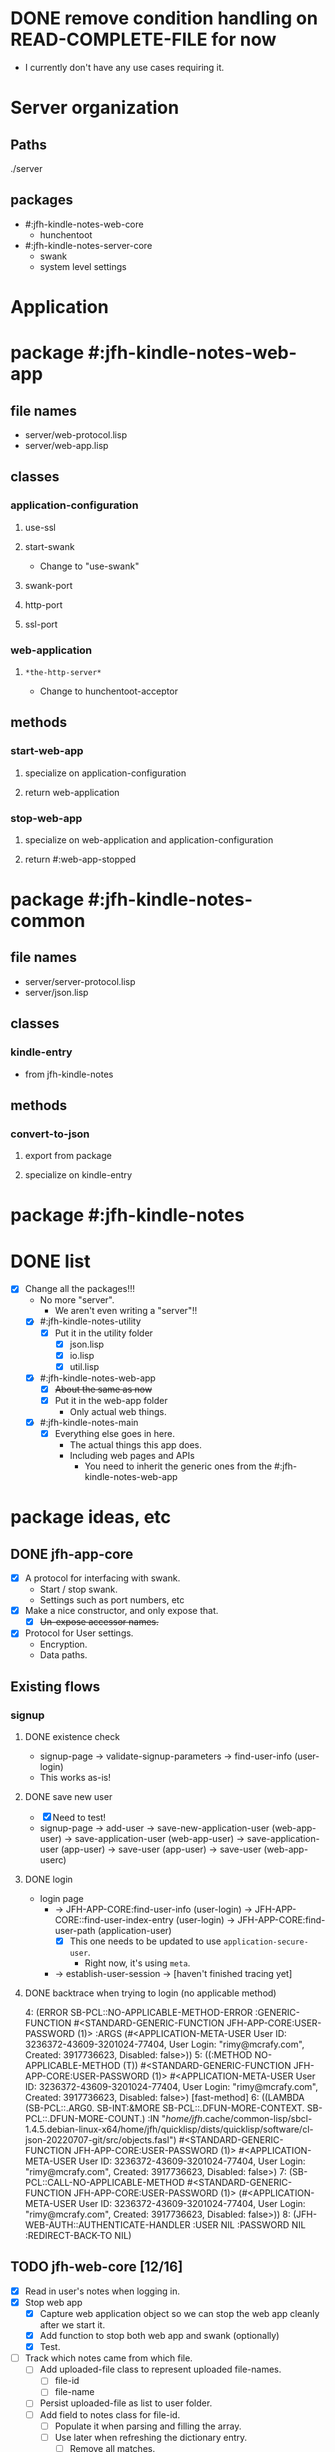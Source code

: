 * DONE remove condition handling on READ-COMPLETE-FILE for now
- I currently don't have any use cases requiring it.
* Server organization
** Paths
./server
** packages
- #:jfh-kindle-notes-web-core
  - hunchentoot
- #:jfh-kindle-notes-server-core
  - swank 
  - system level settings
* Application
* package #:jfh-kindle-notes-web-app
** file names
- server/web-protocol.lisp
- server/web-app.lisp
** classes
*** application-configuration
**** use-ssl
**** start-swank
 - Change to "use-swank"
**** swank-port
**** http-port
**** ssl-port
*** web-application
**** =*the-http-server*=
  - Change to hunchentoot-acceptor
** methods
*** start-web-app
**** specialize on application-configuration
**** return web-application
*** stop-web-app
**** specialize on web-application and application-configuration
**** return #:web-app-stopped
* package #:jfh-kindle-notes-common
** file names
- server/server-protocol.lisp
- server/json.lisp
** classes
*** kindle-entry
- from jfh-kindle-notes
** methods
*** convert-to-json 
**** export from package
**** specialize on kindle-entry
* package #:jfh-kindle-notes
* DONE list
- [X] Change all the packages!!!
  - No more "server".
    - We aren't even writing a "server"!!
  - [X] #:jfh-kindle-notes-utility
    - [X] Put it in the utility folder
      - [X] json.lisp
      - [X] io.lisp
      - [X] util.lisp
  - [X] #:jfh-kindle-notes-web-app
    - [X] +About the same as now+
    - [X] Put it in the web-app folder
      - Only actual web things.
  - [X] #:jfh-kindle-notes-main
    - [X] Everything else goes in here.
      - The actual things this app does.
      - Including web pages and APIs
        - You need to inherit the generic ones from the #:jfh-kindle-notes-web-app
* package ideas, etc
** DONE jfh-app-core
- [X] A protocol for interfacing with swank.
  - Start / stop swank.
  - Settings such as port numbers, etc
- [X] Make a nice constructor, and only expose that.
  - [X] +Un-expose accessor names.+
- [X] Protocol for User settings.
  - Encryption.
  - Data paths.
** Existing flows
*** signup
**** DONE existence check
- signup-page -> validate-signup-parameters -> find-user-info (user-login)
- This works as-is!
**** DONE save new user
- [X] Need to test!
- signup-page -> add-user -> save-new-application-user (web-app-user) -> save-application-user (web-app-user) -> save-application-user (app-user) -> save-user (app-user) -> save-user (web-app-userc)
**** DONE login
- login page
  - -> JFH-APP-CORE:find-user-info (user-login) -> JFH-APP-CORE::find-user-index-entry (user-login) -> JFH-APP-CORE:find-user-path (application-user)
    - [X] This one needs to be updated to use =application-secure-user=.
      - Right now, it's using =meta=.
  - -> establish-user-session -> [haven't finished tracing yet]
**** DONE backtrace when trying to login (no applicable method)
4: (ERROR SB-PCL::NO-APPLICABLE-METHOD-ERROR :GENERIC-FUNCTION #<STANDARD-GENERIC-FUNCTION JFH-APP-CORE:USER-PASSWORD (1)> :ARGS (#<APPLICATION-META-USER User ID: 3236372-43609-3201024-77404, User Login: "rimy@mcrafy.com", Created: 3917736623, Disabled: false>))
5: ((:METHOD NO-APPLICABLE-METHOD (T)) #<STANDARD-GENERIC-FUNCTION JFH-APP-CORE:USER-PASSWORD (1)> #<APPLICATION-META-USER User ID: 3236372-43609-3201024-77404, User Login: "rimy@mcrafy.com", Created: 3917736623, Disabled: false>) [fast-method]
6: ((LAMBDA (SB-PCL::.ARG0. SB-INT:&MORE SB-PCL::.DFUN-MORE-CONTEXT. SB-PCL::.DFUN-MORE-COUNT.) :IN "/home/jfh/.cache/common-lisp/sbcl-1.4.5.debian-linux-x64/home/jfh/quicklisp/dists/quicklisp/software/cl-json-20220707-git/src/objects.fasl") #<STANDARD-GENERIC-FUNCTION JFH-APP-CORE:USER-PASSWORD (1)> #<APPLICATION-META-USER User ID: 3236372-43609-3201024-77404, User Login: "rimy@mcrafy.com", Created: 3917736623, Disabled: false>)
7: (SB-PCL::CALL-NO-APPLICABLE-METHOD #<STANDARD-GENERIC-FUNCTION JFH-APP-CORE:USER-PASSWORD (1)> (#<APPLICATION-META-USER User ID: 3236372-43609-3201024-77404, User Login: "rimy@mcrafy.com", Created: 3917736623, Disabled: false>))
8: (JFH-WEB-AUTH::AUTHENTICATE-HANDLER :USER NIL :PASSWORD NIL :REDIRECT-BACK-TO NIL)
** TODO jfh-web-core [12/16]
- [X] Read in user's notes when logging in.
- [X] Stop web app
  - [X] Capture web application object so we can stop the web app cleanly after we start it.
  - [X] Add function to stop both web app and swank (optionally)
  - [X] Test.
- [ ] Track which notes came from which file.
  - [ ] Add uploaded-file class to represent uploaded file-names.
    - [ ] file-id
    - [ ] file-name
  - [ ] Persist uploaded-file as list to user folder.
  - [ ] Add field to notes class for file-id.
    - [ ] Populate it when parsing and filling the array.
    - [ ] Use later when refreshing the dictionary entry.
      - [ ] Remove all matches.
      - [ ] Re-add based on file-id.
- [-] Grab the user specific notes.
  - [-] Handle multiple users.
    - [ ] Delete the entry when user logs out.
    - [X] Create a hash table to get current user's notes.
      - [X] Upload
	- [X] Code
	- [X] Test
      - [X] Fetch on Login
	- Same way it's fetched after being uploaded.
  - [X] Refresh notes when uploaded.
    - [X] Logic.
    - [X] Test.
- [ ] Forgot your password?
  - [ ] Reset password.
  - [ ] Email link.
- [X] Upload page for kindle notes file.
  - [X] Create a page to list uploaded files.
    - [X] Can also display the list of titles derived from the file.
    - [X] Redirect to the =/upload-list= page
      - [X] test from upload page.
      - [X] Test from "/".
    - [X] Get other uploaded files.
      - [X] Need to test from the home page.
    - [X] Add a link to the daily tip page.
  - [X] Parse the uploded file and read it into memory.
  - [X] Save uploaded file to user folder.
    - [X] Need to be able to populate the web-app-user user-id slot!!
- [ ] Have an input form for misc notes to save to misc.text.
- [X] Come up with more object oriented way to retrieve web-user info.
  - [X] Use a different class just for registration / authentication.
    - We don't want to read in the password unnecessarily!
  - [X] Need to think some more how exactly to design this.
- [X] add a COMMON-HEADER function to web-app and use it on all pages.
  - [X] Get it out of web-app/auth.lisp
  - [X] Add it to web-app/pages.lisp
- [X] Split off user password.
  - [X] Also split off user-id and user-login so that the password class can inherit it.
  - [X] Put password in its own class with its own specialized method to save it when adding a new user.
    - [X] Generate user-id and password hash as part of the initialize-instance for the password class.
  - [X] Add code to save password.
  - [X] Add code to read password.
  - [X] To do auth, use the password class.
- [X] All pages need to require auth'd user.
- [X] Expose web-configuration
  - [X] Add global to main
    - =jfh-kindle-notes-main::*web-configuration*=
  - [X] Assign to the defparameter when starting up the app.
  - [X] Fix how we access the static-root info in pages.lisp and auth.lisp.
- [X] Re-instate:
  - [X] publish-static
    - [X] Add back code.
    - [X] Steal styles from bun website
  - [X] user-path
- [X] Call swank from application-shell, *not* web-app-shell
- [X] A protocol for interfacing with hunchentoot.
  - Start / stop web.
  - Settings such as port numbers, etc
- [X] Macros, etc, for pages, web APIs, etc
  - Such as pages requiring authentication.
** DONE bugs
- [X] The titles of the first and last entries wrong.
  - [X] First entry gets the second's title.
  - [X] Last entry gets NIL
  - [X] What about entries on the border line?
  - Removing the empty entries might be obscuring the problem.
** DONE jfh-kindle-notes-main
- [X] See notes above.
** DONE jfh-utility
- [X] Replace jfh-kindle-notes-utility
  - as-is, 1:1 replacement.
* DONE list
- [X] Write =convert-to-json= in jfh-kindle-notes-common
- [X] Write app-start to initialize data etc for the application.
  - Not directly related to web-concerns.
  - But OK to call from =APPLICATION-SHELL=
    - Should =APPLICATION-SHELL= be moved to a "main.lisp"?
* PCL entries (test-use)
** whole table
  | Text                                                                                                                                                                                                                                                                                                                                                                                                                                                                                                                                                                                                                        | Title | Location | Page No |
  | The choice of whether to use WITH-SLOTSversus WITH-ACCESSORSis the same as the choice between SLOT-VALUEand an accessor function: low-level code that provides the basic functionality of a class may use SLOT-VALUEor WITH-SLOTSto directly manipulate slots in ways not supported by accessor functions or to explicitly avoid the effects of auxiliary methods that may have been defined on the accessor functions. But you should generally use accessor functions or WITH-ACCESSORSunless you have a specific reason not to.                                                                                          | pcl   |          |     241 |
  | you generally want to put restarts in the lowest-level code possible                                                                                                                                                                                                                                                                                                                                                                                                                                                                                                                                                        | pcl   |          |     235 |
  | restart-case is a mechanism that allows only imperative transfer of control for its associated restarts. restart-case is built on a lower-level mechanism called restart-bind, which does not force transfer of control. restart-bind is to restart-case as handler-bind is to handler-case. The syntax is (restart-bind ((name function . options)) . body) The body is executed in a dynamic context within which the function will be called whenever (invoke-restart ’name) is executed. The options are keyword-style and are used to pass information such as that provided with the :report keyword in restart-case. | pcl   |          |     213 |
** just the text
restart-case is a mechanism that allows only imperative transfer of control for its associated restarts. 
restart-case is built on a lower-level mechanism called restart-bind, which does not force transfer of control. 
restart-bind is to restart-case as handler-bind is to handler-case. 
The syntax is (restart-bind ((name function . options)) . body) 
The body is executed in a dynamic context within which the function will be called whenever (invoke-restart ’name) is executed. 
The options are keyword-style and are used to pass information such as that provided with the :report keyword in restart-case.

you generally want to put restarts in the lowest-level code possible                                                                                                                                                                                                                                                                                                                                                                                                                                                                                                                                                       
** What restarts do I want?
*** handle used port for http / ssl
**** options
- Re-try (built-in)
- Use a different port number - default to (incf port-number)
- Is there a way to see if a port is unavailable?
*** handle used port for swank
** condition for port already in use
Socket error in "bind": EADDRINUSE (Address already in use)
   [Condition of type SB-BSD-SOCKETS:ADDRESS-IN-USE-ERROR]
* scratch
** who-uses READ-COMPLETE-FILE
/home/jfh/code/lisp/source/kindle/kindle-note-utility/app-core/user.lisp
  JFH-APP-CORE::READ-USER-INFO
/home/jfh/code/lisp/source/kindle/kindle-note-utility/utility/util.lisp
  FETCH-OR-CREATE-DATA
*** who-uses READ-USER-INFO
/home/jfh/code/lisp/source/kindle/kindle-note-utility/app-core/user.lisp
  FIND-USER-INFO
*** who-uses FIND-USER-INFO
#<buffer auth.lisp>
  JFH-KINDLE-NOTES-WEB-APP:SIGNUP-PAGE
*** who-uses FETCH-OR-CREATE-DATA
/home/jfh/code/lisp/source/kindle/kindle-note-utility/web-core/web-core.lisp
  JFH-WEB-CORE::MAKE-WEB-CONFIGURATION
#<buffer user.lisp<app-core>>
  (DEFMETHOD JFH-APP-CORE:SAVE-NEW-APPLICATION-USER (JFH-APP-CORE:APPLICATION-USER JFH-APP-CORE:APPLICATION-CONFIGURATION))
/home/jfh/code/lisp/source/kindle/kindle-note-utility/app-core/app-core.lisp
  JFH-APP-CORE:MAKE-APPLICATION-CONFIGURATION
/home/jfh/code/lisp/source/kindle/kindle-note-utility/app-core/user.lisp
  (DEFMETHOD JFH-APP-CORE::FIND-USER-INDEX-ENTRY (T JFH-APP-CORE:APPLICATION-CONFIGURATION))
* DONE read-file conditions
** fetch-or-create-data
- use the restart that creates an empty file if missing
** JFH-APP-CORE::READ-USER-INFO < FIND-USER-INFO < JFH-KINDLE-NOTES-WEB-APP:SIGNUP-PAGE
- use the restart that creates an empty file if missing
